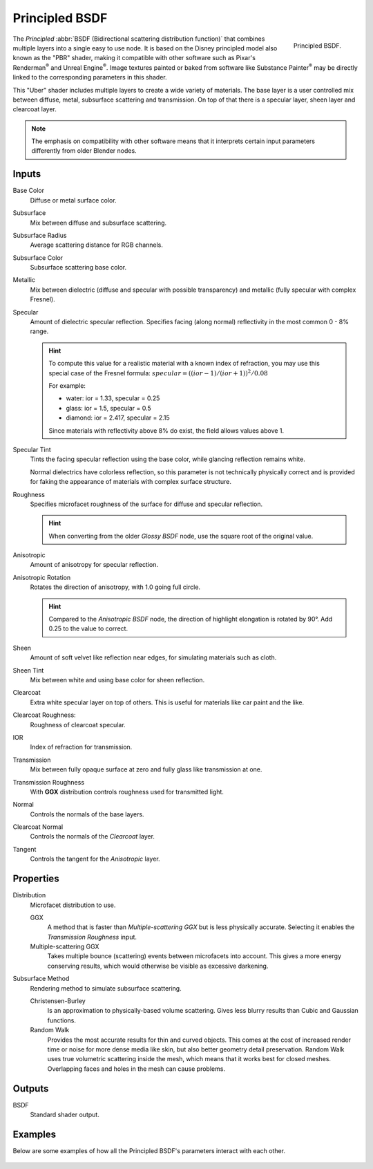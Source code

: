 .. _bpy.types.ShaderNodeBsdfPrincipled:

***************
Principled BSDF
***************

.. figure:: /images/render_cycles_nodes_types_shaders_principled_node.png
   :align: right

   Principled BSDF.

The *Principled* :abbr:`BSDF (Bidirectional scattering distribution function)`
that combines multiple layers into a single easy to use node.
It is based on the Disney principled model also known as the "PBR" shader,
making it compatible with other software such as Pixar's Renderman\ :sup:`®`
and Unreal Engine\ :sup:`®`. Image textures painted or baked from
software like Substance Painter\ :sup:`®` may be directly linked to
the corresponding parameters in this shader.

This "Uber" shader includes multiple layers to create a wide variety of materials.
The base layer is a user controlled mix between diffuse, metal,
subsurface scattering and transmission.
On top of that there is a specular layer, sheen layer and clearcoat layer.

.. note::

   The emphasis on compatibility with other software means that it interprets
   certain input parameters differently from older Blender nodes.


Inputs
======

Base Color
   Diffuse or metal surface color.
Subsurface
   Mix between diffuse and subsurface scattering.
Subsurface Radius
   Average scattering distance for RGB channels.
Subsurface Color
   Subsurface scattering base color.
Metallic
   Mix between dielectric (diffuse and specular with possible transparency)
   and metallic (fully specular with complex Fresnel).
Specular
   Amount of dielectric specular reflection. Specifies facing (along normal)
   reflectivity in the most common 0 - 8% range.

   .. hint::

      To compute this value for a realistic material with a known index of
      refraction, you may use this special case of the Fresnel formula:
      :math:`specular = ((ior - 1)/(ior + 1))^2 / 0.08`

      For example:

      - water: ior = 1.33, specular = 0.25
      - glass: ior = 1.5, specular = 0.5
      - diamond: ior = 2.417, specular = 2.15

      Since materials with reflectivity above 8% do exist, the field allows values above 1.

Specular Tint
   Tints the facing specular reflection using the base color, while glancing reflection remains white.

   Normal dielectrics have colorless reflection, so this parameter is not technically physically correct
   and is provided for faking the appearance of materials with complex surface structure.
Roughness
   Specifies microfacet roughness of the surface for diffuse and specular reflection.

   .. hint::

      When converting from the older *Glossy BSDF* node, use the square root of the original value.

Anisotropic
   Amount of anisotropy for specular reflection.
Anisotropic Rotation
   Rotates the direction of anisotropy, with 1.0 going full circle.

   .. hint::

      Compared to the *Anisotropic BSDF* node, the direction of highlight elongation
      is rotated by 90°. Add 0.25 to the value to correct.

Sheen
   Amount of soft velvet like reflection near edges,
   for simulating materials such as cloth.
Sheen Tint
   Mix between white and using base color for sheen reflection.
Clearcoat
   Extra white specular layer on top of others.
   This is useful for materials like car paint and the like.
Clearcoat Roughness:
   Roughness of clearcoat specular.
IOR
   Index of refraction for transmission.
Transmission
   Mix between fully opaque surface at zero and fully glass like transmission at one.
Transmission Roughness
   With **GGX** distribution controls roughness used for transmitted light.
Normal
   Controls the normals of the base layers.
Clearcoat Normal
   Controls the normals of the *Clearcoat* layer.
Tangent
   Controls the tangent for the *Anisotropic* layer.


Properties
==========

Distribution
   Microfacet distribution to use.

   GGX
      A method that is faster than *Multiple-scattering GGX*
      but is less physically accurate. Selecting it enables the *Transmission Roughness* input.
   Multiple-scattering GGX
      Takes multiple bounce (scattering) events between microfacets into account.
      This gives a more energy conserving results,
      which would otherwise be visible as excessive darkening.

Subsurface Method
   Rendering method to simulate subsurface scattering.

   Christensen-Burley
      Is an approximation to physically-based volume scattering.
      Gives less blurry results than Cubic and Gaussian functions.
   Random Walk
      Provides the most accurate results for thin and curved objects.
      This comes at the cost of increased render time or noise for more dense media like skin,
      but also better geometry detail preservation.
      Random Walk uses true volumetric scattering inside the mesh,
      which means that it works best for closed meshes.
      Overlapping faces and holes in the mesh can cause problems.


Outputs
=======

BSDF
   Standard shader output.


Examples
========

Below are some examples of how all the Principled BSDF's
parameters interact with each other.

.. figure:: /images/render_cycles_nodes_types_shaders_principled_example-1a.jpg
.. figure:: /images/render_cycles_nodes_types_shaders_principled_example-2a.jpg
.. figure:: /images/render_cycles_nodes_types_shaders_principled_example-2b.jpg
